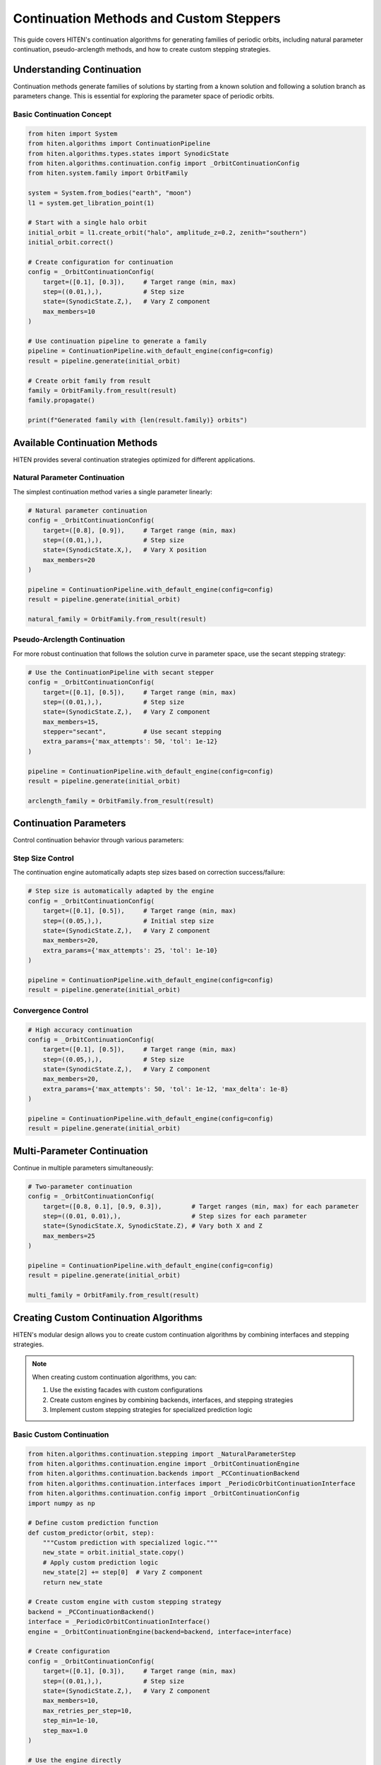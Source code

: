 Continuation Methods and Custom Steppers
=================================================

This guide covers HITEN's continuation algorithms for generating families of periodic orbits, including natural parameter continuation, pseudo-arclength methods, and how to create custom stepping strategies.

Understanding Continuation
--------------------------------

Continuation methods generate families of solutions by starting from a known solution and following a solution branch as parameters change. This is essential for exploring the parameter space of periodic orbits.

Basic Continuation Concept
~~~~~~~~~~~~~~~~~~~~~~~~~~

.. code-block:: python

   from hiten import System
   from hiten.algorithms import ContinuationPipeline
   from hiten.algorithms.types.states import SynodicState
   from hiten.algorithms.continuation.config import _OrbitContinuationConfig
   from hiten.system.family import OrbitFamily

   system = System.from_bodies("earth", "moon")
   l1 = system.get_libration_point(1)

   # Start with a single halo orbit
   initial_orbit = l1.create_orbit("halo", amplitude_z=0.2, zenith="southern")
   initial_orbit.correct()

   # Create configuration for continuation
   config = _OrbitContinuationConfig(
       target=([0.1], [0.3]),     # Target range (min, max)
       step=((0.01,),),           # Step size
       state=(SynodicState.Z,),   # Vary Z component
       max_members=10
   )

   # Use continuation pipeline to generate a family
   pipeline = ContinuationPipeline.with_default_engine(config=config)
   result = pipeline.generate(initial_orbit)

   # Create orbit family from result
   family = OrbitFamily.from_result(result)
   family.propagate()

   print(f"Generated family with {len(result.family)} orbits")

Available Continuation Methods
------------------------------------

HITEN provides several continuation strategies optimized for different applications.

Natural Parameter Continuation
~~~~~~~~~~~~~~~~~~~~~~~~~~~~~~

The simplest continuation method varies a single parameter linearly:

.. code-block:: python

   # Natural parameter continuation
   config = _OrbitContinuationConfig(
       target=([0.8], [0.9]),     # Target range (min, max)
       step=((0.01,),),           # Step size
       state=(SynodicState.X,),   # Vary X position
       max_members=20
   )
   
   pipeline = ContinuationPipeline.with_default_engine(config=config)
   result = pipeline.generate(initial_orbit)

   natural_family = OrbitFamily.from_result(result)

Pseudo-Arclength Continuation
~~~~~~~~~~~~~~~~~~~~~~~~~~~~~

For more robust continuation that follows the solution curve in parameter space, use the secant stepping strategy:

.. code-block:: python

   # Use the ContinuationPipeline with secant stepper
   config = _OrbitContinuationConfig(
       target=([0.1], [0.5]),     # Target range (min, max)
       step=((0.01,),),           # Step size
       state=(SynodicState.Z,),   # Vary Z component
       max_members=15,
       stepper="secant",          # Use secant stepping
       extra_params={'max_attempts': 50, 'tol': 1e-12}
   )

   pipeline = ContinuationPipeline.with_default_engine(config=config)
   result = pipeline.generate(initial_orbit)

   arclength_family = OrbitFamily.from_result(result)

Continuation Parameters
-----------------------------

Control continuation behavior through various parameters:

Step Size Control
~~~~~~~~~~~~~~~~~

The continuation engine automatically adapts step sizes based on correction success/failure:

.. code-block:: python

   # Step size is automatically adapted by the engine
   config = _OrbitContinuationConfig(
       target=([0.1], [0.5]),     # Target range (min, max)
       step=((0.05,),),           # Initial step size
       state=(SynodicState.Z,),   # Vary Z component
       max_members=20,
       extra_params={'max_attempts': 25, 'tol': 1e-10}
   )
   
   pipeline = ContinuationPipeline.with_default_engine(config=config)
   result = pipeline.generate(initial_orbit)

Convergence Control
~~~~~~~~~~~~~~~~~~~

.. code-block:: python

   # High accuracy continuation
   config = _OrbitContinuationConfig(
       target=([0.1], [0.5]),     # Target range (min, max)
       step=((0.05,),),           # Step size
       state=(SynodicState.Z,),   # Vary Z component
       max_members=20,
       extra_params={'max_attempts': 50, 'tol': 1e-12, 'max_delta': 1e-8}
   )
   
   pipeline = ContinuationPipeline.with_default_engine(config=config)
   result = pipeline.generate(initial_orbit)

Multi-Parameter Continuation
----------------------------------

Continue in multiple parameters simultaneously:

.. code-block:: python

   # Two-parameter continuation
   config = _OrbitContinuationConfig(
       target=([0.8, 0.1], [0.9, 0.3]),        # Target ranges (min, max) for each parameter
       step=((0.01, 0.01),),                   # Step sizes for each parameter
       state=(SynodicState.X, SynodicState.Z), # Vary both X and Z
       max_members=25
   )
   
   pipeline = ContinuationPipeline.with_default_engine(config=config)
   result = pipeline.generate(initial_orbit)

   multi_family = OrbitFamily.from_result(result)

Creating Custom Continuation Algorithms
-----------------------------------------

HITEN's modular design allows you to create custom continuation algorithms by combining interfaces and stepping strategies.

.. note::
   When creating custom continuation algorithms, you can:

   1. Use the existing facades with custom configurations
   2. Create custom engines by combining backends, interfaces, and stepping strategies
   3. Implement custom stepping strategies for specialized prediction logic

Basic Custom Continuation
~~~~~~~~~~~~~~~~~~~~~~~~~~

.. code-block:: python

   from hiten.algorithms.continuation.stepping import _NaturalParameterStep
   from hiten.algorithms.continuation.engine import _OrbitContinuationEngine
   from hiten.algorithms.continuation.backends import _PCContinuationBackend
   from hiten.algorithms.continuation.interfaces import _PeriodicOrbitContinuationInterface
   from hiten.algorithms.continuation.config import _OrbitContinuationConfig
   import numpy as np

   # Define custom prediction function
   def custom_predictor(orbit, step):
       """Custom prediction with specialized logic."""
       new_state = orbit.initial_state.copy()
       # Apply custom prediction logic
       new_state[2] += step[0]  # Vary Z component
       return new_state

   # Create custom engine with custom stepping strategy
   backend = _PCContinuationBackend()
   interface = _PeriodicOrbitContinuationInterface()
   engine = _OrbitContinuationEngine(backend=backend, interface=interface)

   # Create configuration
   config = _OrbitContinuationConfig(
       target=([0.1], [0.3]),     # Target range (min, max)
       step=((0.01,),),           # Step size
       state=(SynodicState.Z,),   # Vary Z component
       max_members=10,
       max_retries_per_step=10,
       step_min=1e-10,
       step_max=1.0
   )

   # Use the engine directly
   problem = interface.create_problem(domain_obj=initial_orbit, config=config)
   result = engine.solve(problem)

Advanced Custom Continuation
~~~~~~~~~~~~~~~~~~~~~~~~~~~~

For more sophisticated methods, implement custom stepping strategies:

.. code-block:: python

   from hiten.algorithms.continuation.stepping import _ContinuationStepBase
   import numpy as np

   class AdaptiveStepper(_ContinuationStepBase):
       """Adaptive stepping strategy."""

       def __init__(self, predictor_fn, initial_step=0.01, min_step=0.001, max_step=0.1):
           self._predictor = predictor_fn
           self.initial_step = initial_step
           self.min_step = min_step
           self.max_step = max_step
           self.current_step = initial_step
           self.convergence_history = []

       def __call__(self, last_solution: object, step: np.ndarray) -> tuple[np.ndarray, np.ndarray]:
           """Generate prediction with adaptive step size."""

           # Adjust step size based on convergence history
           if len(self.convergence_history) > 2:
               recent_errors = self.convergence_history[-3:]
               avg_error = np.mean(recent_errors)

               if avg_error < 1e-8:  # Good convergence
                   self.current_step = min(self.current_step * 1.2, self.max_step)
               elif avg_error > 1e-6:  # Poor convergence
                   self.current_step = max(self.current_step * 0.8, self.min_step)

           # Generate prediction using custom predictor
           prediction = self._predictor(last_solution, np.array([self.current_step]))
           return prediction, np.array([self.current_step])

       def on_success(self, solution: object) -> None:
           """Called when correction succeeds."""
           # Track convergence for step size adaptation
           if hasattr(solution, 'correction_error'):
               self.convergence_history.append(solution.correction_error)

       def on_failure(self, solution: object) -> None:
           """Called when correction fails."""
           # Reduce step size on failure
           self.current_step = max(self.current_step * 0.5, self.min_step)
           # Track convergence for step size adaptation
           if hasattr(solution, 'correction_error'):
               self.convergence_history.append(solution.correction_error)

   # Define adaptive predictor function
   def adaptive_predictor(orbit, step):
       """Predictor function for adaptive stepping."""
       new_state = orbit.initial_state.copy()
       new_state[0] += step[0]  # Vary X component
       return new_state

   # For advanced usage, you can create a custom engine with the adaptive stepper
   # backend = _PCContinuationBackend()
   # interface = _PeriodicOrbitContinuationInterface(initial_orbit)
   # engine = _OrbitContinuationEngine(backend=backend, interface=interface)
   # This would require more complex setup to integrate the adaptive stepper

   # For simplicity, use the standard pipeline
   config = _OrbitContinuationConfig(
       target=([0.8], [0.9]),
       step=((0.01,),),
       state=(SynodicState.X,),
       max_members=20
   )
   pipeline = ContinuationPipeline.with_default_engine(config=config)
   result = pipeline.generate(initial_orbit)

Advanced Continuation
---------------------

HITEN's continuation framework is built on a modular architecture that separates algorithmic components from domain-specific logic.

Continuation Engine Components
~~~~~~~~~~~~~~~~~~~~~~~~~~~~~~~

The continuation framework consists of several key components:

**Engine Components**

    - `_OrbitContinuationEngine`: Orchestration layer that coordinates the continuation process
    - `_ContinuationEngine`: Abstract base class that defines the engine interface

**Backend Components**

    - `_PCContinuationBackend`: Core numerical algorithm that implements the predict-correct-accept loop
    - `_ContinuationBackend`: Abstract base class that defines the backend interface

**Interface Components**

    - `_PeriodicOrbitContinuationInterface`: Domain-specific adapter for periodic orbits

**Stepping Strategies**

    - `_NaturalParameterStep`: Concrete implementation for natural parameter continuation
    - `_SecantStep`: Concrete implementation for pseudo-arclength continuation
    - `_ContinuationPlainStep`: Simple stepping strategy using a provided predictor function
    - `_ContinuationStepBase`: Abstract base class for stepping strategies

**Configuration Components**

    - `_OrbitContinuationConfig`: Configuration class for periodic orbit continuation
    - `_ContinuationConfig`: Abstract base class for continuation configuration

.. code-block:: python

   from hiten.algorithms.continuation.engine import _OrbitContinuationEngine
   from hiten.algorithms.continuation.backends import _PCContinuationBackend
   from hiten.algorithms.continuation.interfaces import _PeriodicOrbitContinuationInterface
   from hiten.algorithms.continuation.stepping import _NaturalParameterStep

   # Example: Understanding the component relationships
   def predictor(orbit, step):
       new_state = orbit.initial_state.copy()
       new_state[2] += step[0]  # Vary Z component
       return new_state

   # Create engine with custom stepping strategy
   backend = _PCContinuationBackend()
   interface = _PeriodicOrbitContinuationInterface()
   engine = _OrbitContinuationEngine(backend=backend, interface=interface)

   # The stepping strategy would be integrated into the engine's solve method
   # This is a simplified example showing component relationships

Event Hooks and Monitoring
~~~~~~~~~~~~~~~~~~~~~~~~~~

Advanced users can implement custom event handling:

.. code-block:: python

   class MonitoringContinuation(_PeriodicOrbitContinuationInterface):
       """Continuation with detailed monitoring and logging."""
       
       # Create custom stepping strategy with monitoring
       def predictor(orbit, step):
           self.step_history.append(step.copy())
           new_state = orbit.initial_state.copy()
           new_state[2] += step[0]
           return new_state

       # Use the standard facade with custom configuration
       # The monitoring would be implemented at the engine level
       
       def _stop_condition(self) -> bool:
           """Check if continuation should terminate."""
           current = self._parameter(self._family[-1])
           return np.any(current < self._target_min) or np.any(current > self._target_max)
       
       def _on_accept(self, candidate):
           """Hook called after successful solution acceptance."""
           # Log convergence information
           param_val = self._parameter(candidate)
           self.convergence_data.append({
               'iteration': len(self._family),
               'parameter': param_val,
               'step_size': self._step.copy()
           })
           
           print(f"Accepted orbit {len(self._family)}: param={param_val}")

Next Steps
----------

Once you understand continuation methods, you can:

- Learn about polynomial methods (see :doc:`guide_14_polynomial`)
- Explore connection analysis (see :doc:`guide_16_connections`)
- Study advanced integration techniques (see :doc:`guide_10_integrators`)

For more advanced continuation techniques, see the HITEN source code in :mod:`hiten.algorithms.continuation`.
